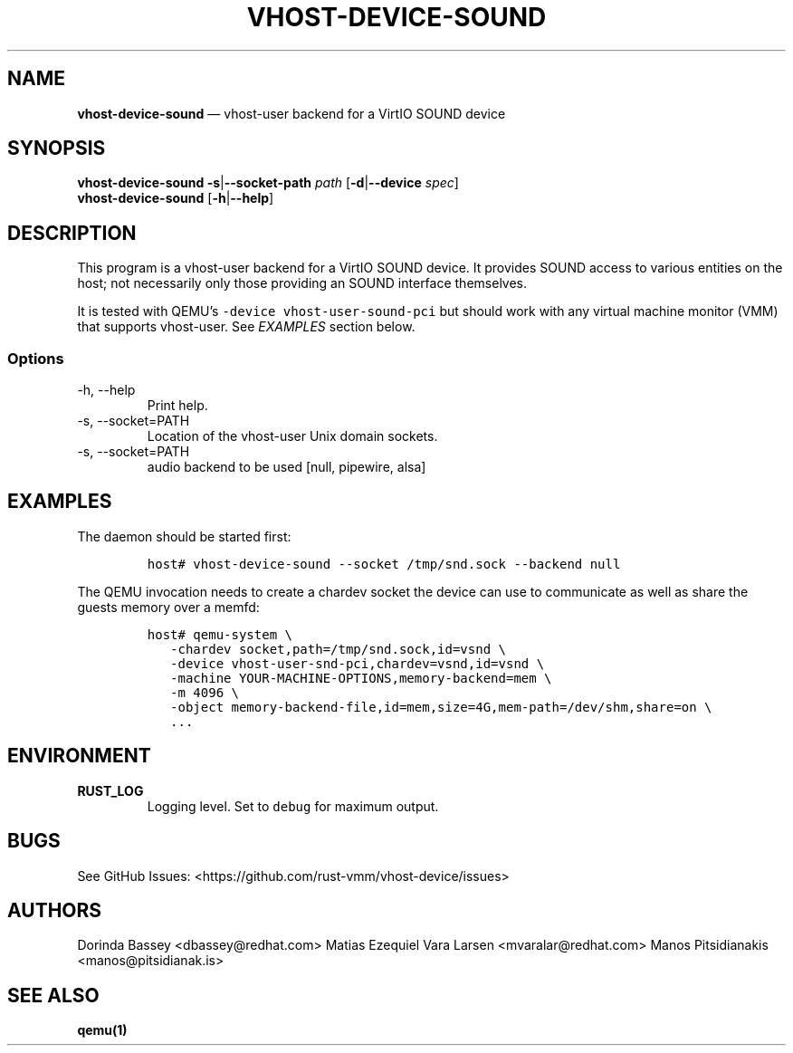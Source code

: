 .\" Automatically generated by Pandoc 2.19.2
.\"
.\" Define V font for inline verbatim, using C font in formats
.\" that render this, and otherwise B font.
.ie "\f[CB]x\f[]"x" \{\
. ftr V B
. ftr VI BI
. ftr VB B
. ftr VBI BI
.\}
.el \{\
. ftr V CR
. ftr VI CI
. ftr VB CB
. ftr VBI CBI
.\}
.TH "VHOST-DEVICE-SOUND" "1" "" "Version 0.1.0" "rust-vmm/vhost-device"
.hy
.SH NAME
.PP
\f[B]vhost-device-sound\f[R] \[em] vhost-user backend for a VirtIO SOUND
device
.SH SYNOPSIS
.PP
\f[B]vhost-device-sound\f[R] \f[B]-s\f[R]|\f[B]--socket-path\f[R]
\f[I]path\f[R] [\f[B]-d\f[R]|\f[B]--device\f[R] \f[I]spec\f[R]]
.PD 0
.P
.PD
\f[B]vhost-device-sound\f[R] [\f[B]-h\f[R]|\f[B]--help\f[R]]
.SH DESCRIPTION
.PP
This program is a vhost-user backend for a VirtIO SOUND device.
It provides SOUND access to various entities on the host; not
necessarily only those providing an SOUND interface themselves.
.PP
It is tested with QEMU\[cq]s \f[V]-device vhost-user-sound-pci\f[R] but
should work with any virtual machine monitor (VMM) that supports
vhost-user.
See \f[I]EXAMPLES\f[R] section below.
.SS Options
.TP
-h, --help
Print help.
.TP
-s, --socket=PATH
Location of the vhost-user Unix domain sockets.
.TP
-s, --socket=PATH
audio backend to be used [null, pipewire, alsa]
.SH EXAMPLES
.PP
The daemon should be started first:
.IP
.nf
\f[C]
host# vhost-device-sound --socket /tmp/snd.sock --backend null
\f[R]
.fi
.PP
The QEMU invocation needs to create a chardev socket the device can use
to communicate as well as share the guests memory over a memfd:
.IP
.nf
\f[C]
host# qemu-system \[rs]
   -chardev socket,path=/tmp/snd.sock,id=vsnd \[rs]
   -device vhost-user-snd-pci,chardev=vsnd,id=vsnd \[rs]
   -machine YOUR-MACHINE-OPTIONS,memory-backend=mem \[rs]
   -m 4096 \[rs]
   -object memory-backend-file,id=mem,size=4G,mem-path=/dev/shm,share=on \[rs]
   ...
\f[R]
.fi
.SH ENVIRONMENT
.TP
\f[B]RUST_LOG\f[R]
Logging level.
Set to \f[V]debug\f[R] for maximum output.
.SH BUGS
.PP
See GitHub Issues: <https://github.com/rust-vmm/vhost-device/issues>
.SH AUTHORS
.PP
Dorinda Bassey <dbassey@redhat.com> Matias Ezequiel Vara Larsen
<mvaralar@redhat.com> Manos Pitsidianakis <manos@pitsidianak.is>
.SH SEE ALSO
.PP
\f[B]qemu(1)\f[R]
